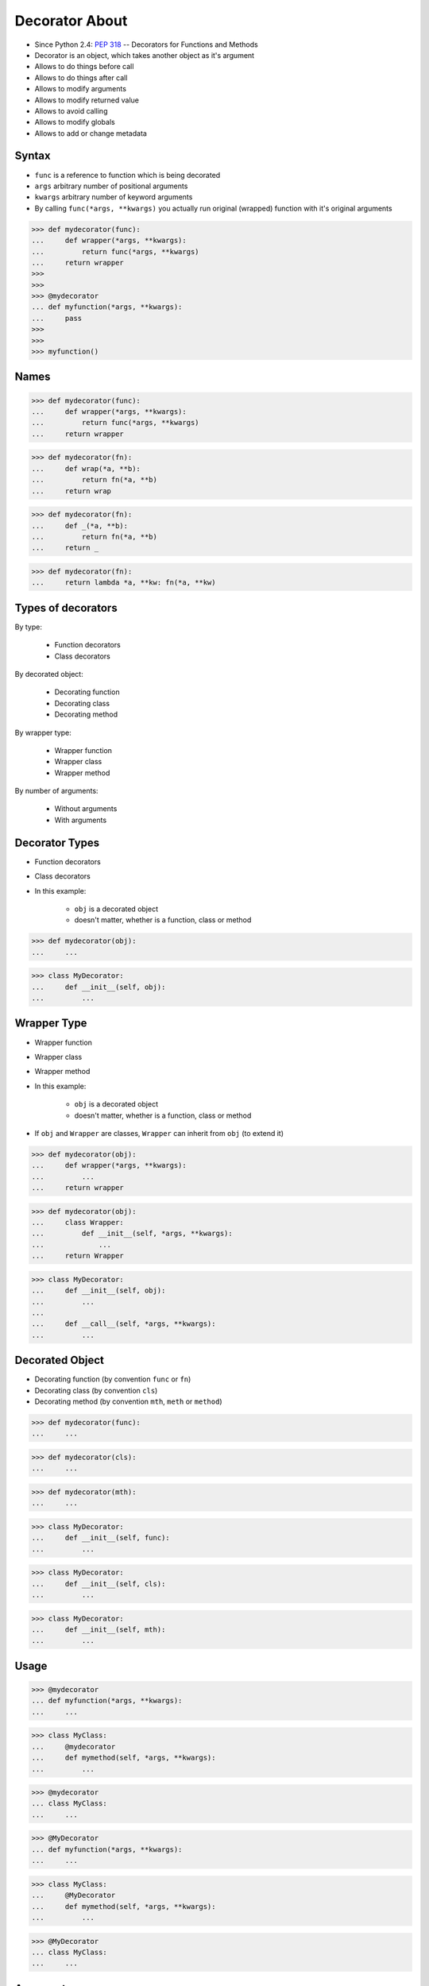 Decorator About
===============
* Since Python 2.4: :pep:`318` -- Decorators for Functions and Methods
* Decorator is an object, which takes another object as it's argument
* Allows to do things before call
* Allows to do things after call
* Allows to modify arguments
* Allows to modify returned value
* Allows to avoid calling
* Allows to modify globals
* Allows to add or change metadata


Syntax
------
* ``func`` is a reference to function which is being decorated
* ``args`` arbitrary number of positional arguments
* ``kwargs`` arbitrary number of keyword arguments
* By calling ``func(*args, **kwargs)`` you actually run original (wrapped) function with it's original arguments

>>> def mydecorator(func):
...     def wrapper(*args, **kwargs):
...         return func(*args, **kwargs)
...     return wrapper
>>>
>>>
>>> @mydecorator
... def myfunction(*args, **kwargs):
...     pass
>>>
>>>
>>> myfunction()


Names
-----
>>> def mydecorator(func):
...     def wrapper(*args, **kwargs):
...         return func(*args, **kwargs)
...     return wrapper

>>> def mydecorator(fn):
...     def wrap(*a, **b):
...         return fn(*a, **b)
...     return wrap

>>> def mydecorator(fn):
...     def _(*a, **b):
...         return fn(*a, **b)
...     return _

>>> def mydecorator(fn):
...     return lambda *a, **kw: fn(*a, **kw)


Types of decorators
-------------------
By type:

    * Function decorators
    * Class decorators

By decorated object:

    * Decorating function
    * Decorating class
    * Decorating method

By wrapper type:

    * Wrapper function
    * Wrapper class
    * Wrapper method

By number of arguments:

    * Without arguments
    * With arguments


Decorator Types
---------------
* Function decorators
* Class decorators
* In this example:

    * ``obj`` is a decorated object
    * doesn't matter, whether is a function, class or method

>>> def mydecorator(obj):
...     ...

>>> class MyDecorator:
...     def __init__(self, obj):
...         ...


Wrapper Type
------------
* Wrapper function
* Wrapper class
* Wrapper method
* In this example:

    * ``obj`` is a decorated object
    * doesn't matter, whether is a function, class or method

* If ``obj`` and ``Wrapper`` are classes, ``Wrapper`` can inherit from ``obj`` (to extend it)

>>> def mydecorator(obj):
...     def wrapper(*args, **kwargs):
...         ...
...     return wrapper

>>> def mydecorator(obj):
...     class Wrapper:
...         def __init__(self, *args, **kwargs):
...             ...
...     return Wrapper

>>> class MyDecorator:
...     def __init__(self, obj):
...         ...
...
...     def __call__(self, *args, **kwargs):
...         ...


Decorated Object
----------------
* Decorating function (by convention ``func`` or ``fn``)
* Decorating class (by convention ``cls``)
* Decorating method (by convention ``mth``, ``meth`` or ``method``)

>>> def mydecorator(func):
...     ...

>>> def mydecorator(cls):
...     ...

>>> def mydecorator(mth):
...     ...

>>> class MyDecorator:
...     def __init__(self, func):
...         ...

>>> class MyDecorator:
...     def __init__(self, cls):
...         ...

>>> class MyDecorator:
...     def __init__(self, mth):
...         ...


Usage
-----
>>> @mydecorator
... def myfunction(*args, **kwargs):
...     ...

>>> class MyClass:
...     @mydecorator
...     def mymethod(self, *args, **kwargs):
...         ...

>>> @mydecorator
... class MyClass:
...     ...

>>> @MyDecorator
... def myfunction(*args, **kwargs):
...     ...

>>> class MyClass:
...     @MyDecorator
...     def mymethod(self, *args, **kwargs):
...         ...

>>> @MyDecorator
... class MyClass:
...     ...


Arguments
---------
* Without arguments
* With arguments

>>> @mydecorator
... def myfunction(*args, **kwargs):
...     ...

>>> @MyDecorator
... def myfunction(*args, **kwargs):
...     ...

>>> @mydecorator('arg1', 'arg2')  # doctest: +SKIP
... def myfunction(*args, **kwargs):
...     ...

>>> @MyClass('arg1', 'arg2')  # doctest: +SKIP
... def myfunction(*args, **kwargs):
...     ...
